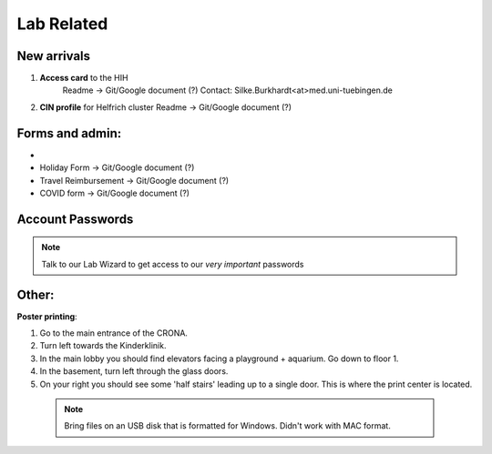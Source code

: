 Lab Related
=====

.. _Administrative:

New arrivals
------------

1. **Access card** to the HIH
    Readme -> Git/Google document (?)
    Contact: Silke.Burkhardt<at>med.uni-tuebingen.de

2. **CIN profile** for Helfrich cluster
   Readme -> Git/Google document (?)

Forms and admin:
----------------

* .. _Hertie intranet login:  https://hih-v-104.neurologie.uni-tuebingen.de/lam/templates/selfService/selfServiceLogin.php?name=default&scope=user/

* Holiday Form          -> Git/Google document (?)

* Travel Reimbursement  -> Git/Google document (?)

* COVID form            -> Git/Google document (?)

Account Passwords
----------------
.. note::
    Talk to our Lab Wizard to get access to our *very important* passwords

Other:
----------------
**Poster printing**:

1. Go to the main entrance of the CRONA.

2. Turn left towards the Kinderklinik.

3. In the main lobby you should find elevators facing a playground + aquarium. Go down to floor 1. \

4. In the basement, turn left through the glass doors.

5. On your right you should see some 'half stairs' leading up to a single door. This is where the print center is located. \

 .. note::
    Bring files on an USB disk that is formatted for Windows. Didn't work with MAC format. \
